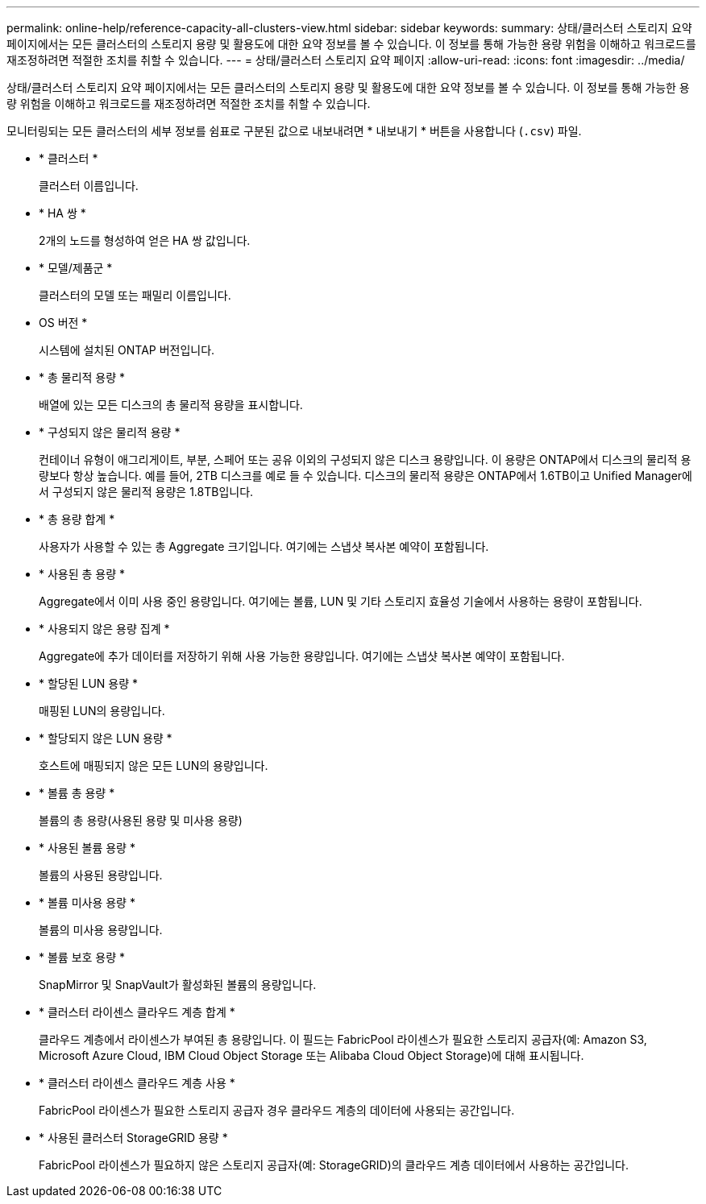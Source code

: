 ---
permalink: online-help/reference-capacity-all-clusters-view.html 
sidebar: sidebar 
keywords:  
summary: 상태/클러스터 스토리지 요약 페이지에서는 모든 클러스터의 스토리지 용량 및 활용도에 대한 요약 정보를 볼 수 있습니다. 이 정보를 통해 가능한 용량 위험을 이해하고 워크로드를 재조정하려면 적절한 조치를 취할 수 있습니다. 
---
= 상태/클러스터 스토리지 요약 페이지
:allow-uri-read: 
:icons: font
:imagesdir: ../media/


[role="lead"]
상태/클러스터 스토리지 요약 페이지에서는 모든 클러스터의 스토리지 용량 및 활용도에 대한 요약 정보를 볼 수 있습니다. 이 정보를 통해 가능한 용량 위험을 이해하고 워크로드를 재조정하려면 적절한 조치를 취할 수 있습니다.

모니터링되는 모든 클러스터의 세부 정보를 쉼표로 구분된 값으로 내보내려면 * 내보내기 * 버튼을 사용합니다 (`.csv`) 파일.

* * 클러스터 *
+
클러스터 이름입니다.

* * HA 쌍 *
+
2개의 노드를 형성하여 얻은 HA 쌍 값입니다.

* * 모델/제품군 *
+
클러스터의 모델 또는 패밀리 이름입니다.

* OS 버전 *
+
시스템에 설치된 ONTAP 버전입니다.

* * 총 물리적 용량 *
+
배열에 있는 모든 디스크의 총 물리적 용량을 표시합니다.

* * 구성되지 않은 물리적 용량 *
+
컨테이너 유형이 애그리게이트, 부분, 스페어 또는 공유 이외의 구성되지 않은 디스크 용량입니다. 이 용량은 ONTAP에서 디스크의 물리적 용량보다 항상 높습니다. 예를 들어, 2TB 디스크를 예로 들 수 있습니다. 디스크의 물리적 용량은 ONTAP에서 1.6TB이고 Unified Manager에서 구성되지 않은 물리적 용량은 1.8TB입니다.

* * 총 용량 합계 *
+
사용자가 사용할 수 있는 총 Aggregate 크기입니다. 여기에는 스냅샷 복사본 예약이 포함됩니다.

* * 사용된 총 용량 *
+
Aggregate에서 이미 사용 중인 용량입니다. 여기에는 볼륨, LUN 및 기타 스토리지 효율성 기술에서 사용하는 용량이 포함됩니다.

* * 사용되지 않은 용량 집계 *
+
Aggregate에 추가 데이터를 저장하기 위해 사용 가능한 용량입니다. 여기에는 스냅샷 복사본 예약이 포함됩니다.

* * 할당된 LUN 용량 *
+
매핑된 LUN의 용량입니다.

* * 할당되지 않은 LUN 용량 *
+
호스트에 매핑되지 않은 모든 LUN의 용량입니다.

* * 볼륨 총 용량 *
+
볼륨의 총 용량(사용된 용량 및 미사용 용량)

* * 사용된 볼륨 용량 *
+
볼륨의 사용된 용량입니다.

* * 볼륨 미사용 용량 *
+
볼륨의 미사용 용량입니다.

* * 볼륨 보호 용량 *
+
SnapMirror 및 SnapVault가 활성화된 볼륨의 용량입니다.

* * 클러스터 라이센스 클라우드 계층 합계 *
+
클라우드 계층에서 라이센스가 부여된 총 용량입니다. 이 필드는 FabricPool 라이센스가 필요한 스토리지 공급자(예: Amazon S3, Microsoft Azure Cloud, IBM Cloud Object Storage 또는 Alibaba Cloud Object Storage)에 대해 표시됩니다.

* * 클러스터 라이센스 클라우드 계층 사용 *
+
FabricPool 라이센스가 필요한 스토리지 공급자 경우 클라우드 계층의 데이터에 사용되는 공간입니다.

* * 사용된 클러스터 StorageGRID 용량 *
+
FabricPool 라이센스가 필요하지 않은 스토리지 공급자(예: StorageGRID)의 클라우드 계층 데이터에서 사용하는 공간입니다.


